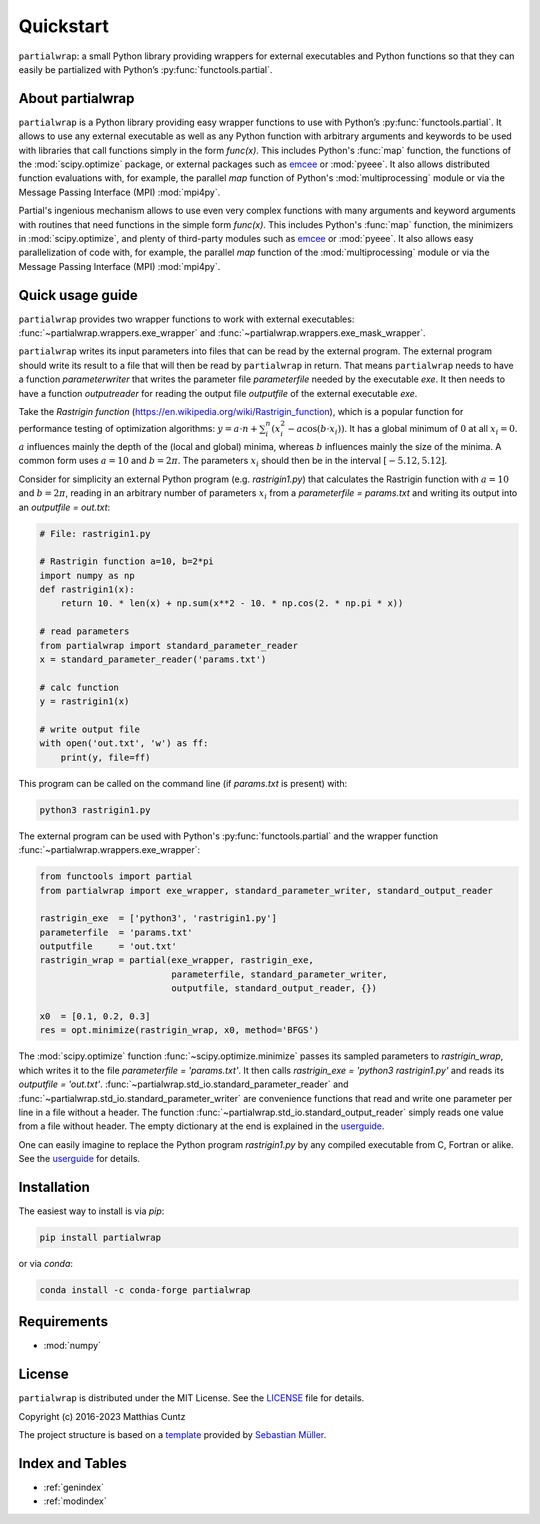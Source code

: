 Quickstart
==========

``partialwrap``: a small Python library providing wrappers for external
executables and Python functions so that they can easily be partialized with
Python’s :py:func:`functools.partial`.

|DOI| |PyPI version| |Conda version| |License| |Build Status| |Coverage Status|


About partialwrap
-----------------

``partialwrap`` is a Python library providing easy wrapper functions to use with
Python’s :py:func:`functools.partial`. It allows to use any external executable
as well as any Python function with arbitrary arguments and keywords to be used
with libraries that call functions simply in the form `func(x)`. This includes
Python's :func:`map` function, the functions of the :mod:`scipy.optimize`
package, or external packages such as `emcee`_ or :mod:`pyeee`. It also allows
distributed function evaluations with, for example, the parallel `map` function
of Python's :mod:`multiprocessing` module or via the Message Passing Interface
(MPI) :mod:`mpi4py`.

Partial's ingenious mechanism allows to use even very complex functions with
many arguments and keyword arguments with routines that need functions in the
simple form `func(x)`. This includes Python's :func:`map` function, the
minimizers in :mod:`scipy.optimize`, and plenty of third-party modules such as
`emcee`_ or :mod:`pyeee`. It also allows easy parallelization of code with, for
example, the parallel `map` function of the :mod:`multiprocessing` module or via
the Message Passing Interface (MPI) :mod:`mpi4py`.


Quick usage guide
-----------------

``partialwrap`` provides two wrapper functions to work with external
executables: :func:`~partialwrap.wrappers.exe_wrapper` and
:func:`~partialwrap.wrappers.exe_mask_wrapper`.

``partialwrap`` writes its input parameters into files that can be read by
the external program. The external program should write its result to a file
that will then be read by ``partialwrap`` in return. That means ``partialwrap``
needs to have a function `parameterwriter` that writes the parameter file
`parameterfile` needed by the executable `exe`. It then needs to have a function
`outputreader` for reading the output file `outputfile` of the external
executable `exe`.

Take the *Rastrigin function*
(https://en.wikipedia.org/wiki/Rastrigin_function), which is a popular function
for performance testing of optimization algorithms: :math:`y = a \cdot n +
\sum_i^n (x_i^2 - a \cos(b \cdot x_i))`. It has a global minimum of :math:`0` at
all :math:`x_i = 0`. :math:`a` influences mainly the depth of the (local and
global) minima, whereas :math:`b` influences mainly the size of the minima. A
common form uses :math:`a = 10` and :math:`b = 2 \pi`. The parameters :math:`x_i`
should then be in the interval :math:`[-5.12, 5.12]`.

Consider for simplicity an external Python program (e.g. `rastrigin1.py`) that
calculates the Rastrigin function with :math:`a = 10` and :math:`b = 2 \pi`,
reading in an arbitrary number of parameters :math:`x_i` from a `parameterfile =
params.txt` and writing its output into an `outputfile = out.txt`:

.. code-block:: python

   # File: rastrigin1.py

   # Rastrigin function a=10, b=2*pi
   import numpy as np
   def rastrigin1(x):
       return 10. * len(x) + np.sum(x**2 - 10. * np.cos(2. * np.pi * x))

   # read parameters
   from partialwrap import standard_parameter_reader
   x = standard_parameter_reader('params.txt')

   # calc function
   y = rastrigin1(x)

   # write output file
   with open('out.txt', 'w') as ff:
       print(y, file=ff)

This program can be called on the command line (if `params.txt` is present) with:

.. code-block:: bash

   python3 rastrigin1.py

The external program can be used with Python's :py:func:`functools.partial` and the
wrapper function :func:`~partialwrap.wrappers.exe_wrapper`:

.. code-block:: python

   from functools import partial
   from partialwrap import exe_wrapper, standard_parameter_writer, standard_output_reader

   rastrigin_exe  = ['python3', 'rastrigin1.py']
   parameterfile  = 'params.txt'
   outputfile     = 'out.txt'
   rastrigin_wrap = partial(exe_wrapper, rastrigin_exe,
                            parameterfile, standard_parameter_writer,
                            outputfile, standard_output_reader, {})

   x0  = [0.1, 0.2, 0.3]
   res = opt.minimize(rastrigin_wrap, x0, method='BFGS')

The :mod:`scipy.optimize` function :func:`~scipy.optimize.minimize` passes its
sampled parameters to `rastrigin_wrap`, which writes it to the file
`parameterfile = 'params.txt'`. It then calls `rastrigin_exe = 'python3
rastrigin1.py'` and reads its `outputfile = 'out.txt'`.
:func:`~partialwrap.std_io.standard_parameter_reader` and
:func:`~partialwrap.std_io.standard_parameter_writer` are convenience functions
that read and write one parameter per line in a file without a header. The
function :func:`~partialwrap.std_io.standard_output_reader` simply reads one
value from a file without header. The empty dictionary at the end is explained
in the `userguide <userguide.html>`_.

One can easily imagine to replace the Python program `rastrigin1.py` by
any compiled executable from C, Fortran or alike. See the `userguide
<userguide.html>`_ for details.


Installation
------------

The easiest way to install is via `pip`:

.. code-block:: bash

   pip install partialwrap

or via `conda`:

.. code-block:: bash

   conda install -c conda-forge partialwrap


Requirements
------------

- :mod:`numpy`


License
-------

``partialwrap`` is distributed under the MIT License. See the `LICENSE`_ file for details.

Copyright (c) 2016-2023 Matthias Cuntz

The project structure is based on a `template`_ provided by `Sebastian Müller`_.


Index and Tables
----------------

* :ref:`genindex`
* :ref:`modindex`


.. |DOI|
   image:: https://zenodo.org/badge/DOI/10.5281/zenodo.3893705.svg
   :target: https://doi.org/10.5281/zenodo.3893705
.. |PyPI version|
   image:: https://badge.fury.io/py/partialwrap.svg
   :target: https://badge.fury.io/py/partialwrap
.. |Conda version|
   image:: https://anaconda.org/conda-forge/partialwrap/badges/version.svg
   :target: https://anaconda.org/conda-forge/partialwrap
.. |License|
   image:: http://img.shields.io/badge/license-MIT-blue.svg?style=flat
   :target: https://github.com/mcuntz/partialwrap/blob/master/LICENSE
.. |Build Status|
   image:: https://github.com/mcuntz/partialwrap/workflows/Continuous%20Integration/badge.svg?branch=main
   :target: https://github.com/mcuntz/partialwrap/actions
.. |Coverage Status|
   image:: https://coveralls.io/repos/github/mcuntz/partialwrap/badge.svg?branch=master
   :target: https://coveralls.io/github/mcuntz/partialwrap?branch=master

.. _emcee: https://emcee.readthedocs.io/en/latest/
.. _MPI: https://bitbucket.org/mpi4py/mpi4py
.. _LICENSE: https://github.com/mcuntz/partialwrap/LICENSE
.. _template: https://github.com/MuellerSeb/template
.. _Sebastian Müller: https://github.com/MuellerSeb
